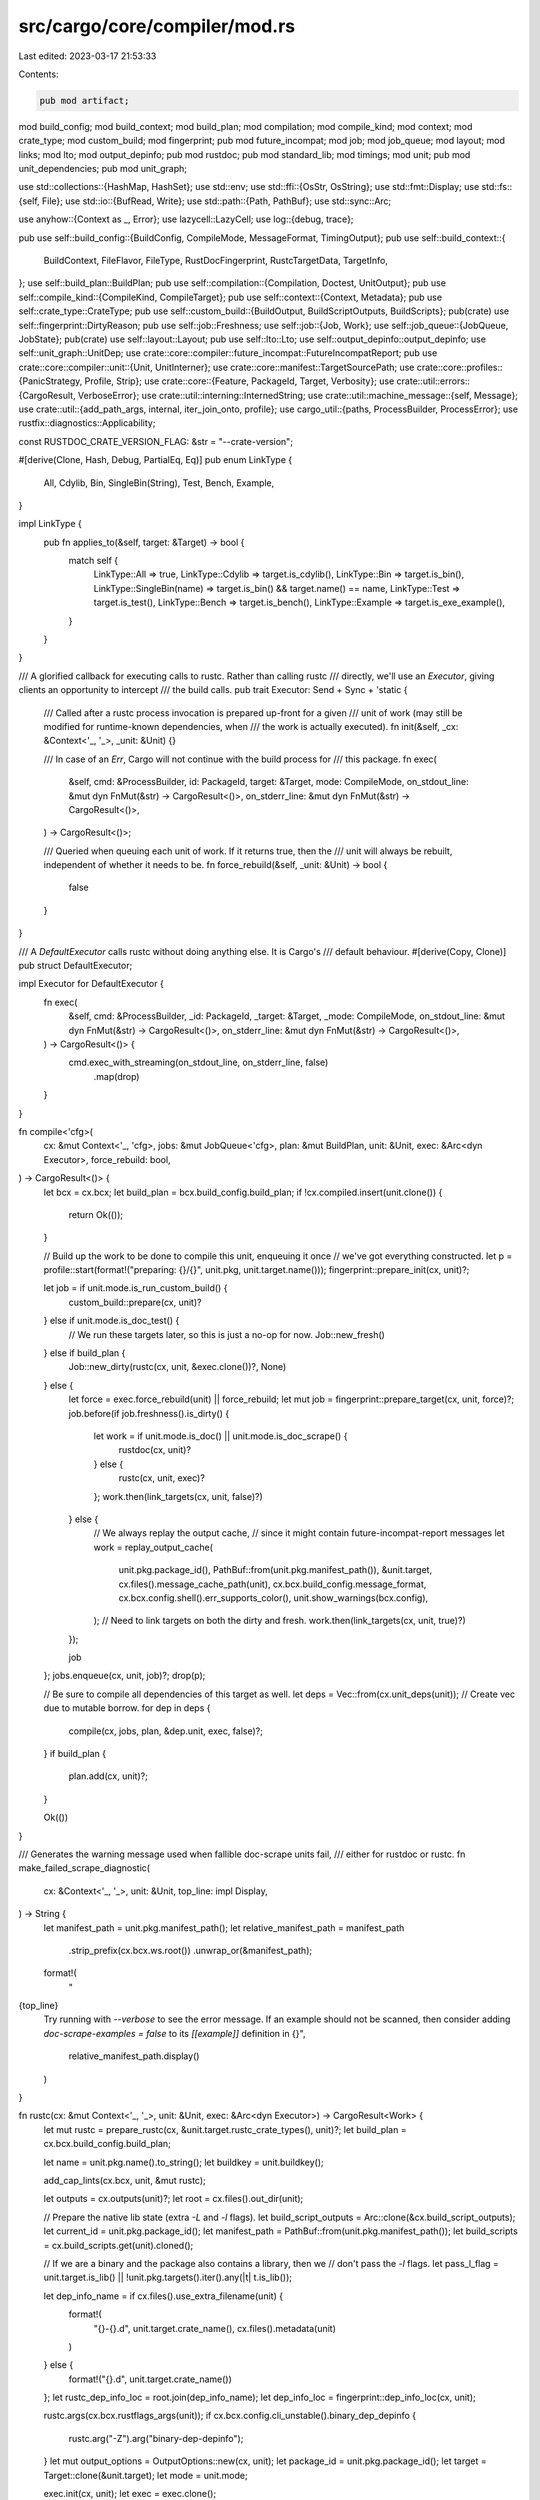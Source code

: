 src/cargo/core/compiler/mod.rs
==============================

Last edited: 2023-03-17 21:53:33

Contents:

.. code-block:: rs

    pub mod artifact;
mod build_config;
mod build_context;
mod build_plan;
mod compilation;
mod compile_kind;
mod context;
mod crate_type;
mod custom_build;
mod fingerprint;
pub mod future_incompat;
mod job;
mod job_queue;
mod layout;
mod links;
mod lto;
mod output_depinfo;
pub mod rustdoc;
pub mod standard_lib;
mod timings;
mod unit;
pub mod unit_dependencies;
pub mod unit_graph;

use std::collections::{HashMap, HashSet};
use std::env;
use std::ffi::{OsStr, OsString};
use std::fmt::Display;
use std::fs::{self, File};
use std::io::{BufRead, Write};
use std::path::{Path, PathBuf};
use std::sync::Arc;

use anyhow::{Context as _, Error};
use lazycell::LazyCell;
use log::{debug, trace};

pub use self::build_config::{BuildConfig, CompileMode, MessageFormat, TimingOutput};
pub use self::build_context::{
    BuildContext, FileFlavor, FileType, RustDocFingerprint, RustcTargetData, TargetInfo,
};
use self::build_plan::BuildPlan;
pub use self::compilation::{Compilation, Doctest, UnitOutput};
pub use self::compile_kind::{CompileKind, CompileTarget};
pub use self::context::{Context, Metadata};
pub use self::crate_type::CrateType;
pub use self::custom_build::{BuildOutput, BuildScriptOutputs, BuildScripts};
pub(crate) use self::fingerprint::DirtyReason;
pub use self::job::Freshness;
use self::job::{Job, Work};
use self::job_queue::{JobQueue, JobState};
pub(crate) use self::layout::Layout;
pub use self::lto::Lto;
use self::output_depinfo::output_depinfo;
use self::unit_graph::UnitDep;
use crate::core::compiler::future_incompat::FutureIncompatReport;
pub use crate::core::compiler::unit::{Unit, UnitInterner};
use crate::core::manifest::TargetSourcePath;
use crate::core::profiles::{PanicStrategy, Profile, Strip};
use crate::core::{Feature, PackageId, Target, Verbosity};
use crate::util::errors::{CargoResult, VerboseError};
use crate::util::interning::InternedString;
use crate::util::machine_message::{self, Message};
use crate::util::{add_path_args, internal, iter_join_onto, profile};
use cargo_util::{paths, ProcessBuilder, ProcessError};
use rustfix::diagnostics::Applicability;

const RUSTDOC_CRATE_VERSION_FLAG: &str = "--crate-version";

#[derive(Clone, Hash, Debug, PartialEq, Eq)]
pub enum LinkType {
    All,
    Cdylib,
    Bin,
    SingleBin(String),
    Test,
    Bench,
    Example,
}

impl LinkType {
    pub fn applies_to(&self, target: &Target) -> bool {
        match self {
            LinkType::All => true,
            LinkType::Cdylib => target.is_cdylib(),
            LinkType::Bin => target.is_bin(),
            LinkType::SingleBin(name) => target.is_bin() && target.name() == name,
            LinkType::Test => target.is_test(),
            LinkType::Bench => target.is_bench(),
            LinkType::Example => target.is_exe_example(),
        }
    }
}

/// A glorified callback for executing calls to rustc. Rather than calling rustc
/// directly, we'll use an `Executor`, giving clients an opportunity to intercept
/// the build calls.
pub trait Executor: Send + Sync + 'static {
    /// Called after a rustc process invocation is prepared up-front for a given
    /// unit of work (may still be modified for runtime-known dependencies, when
    /// the work is actually executed).
    fn init(&self, _cx: &Context<'_, '_>, _unit: &Unit) {}

    /// In case of an `Err`, Cargo will not continue with the build process for
    /// this package.
    fn exec(
        &self,
        cmd: &ProcessBuilder,
        id: PackageId,
        target: &Target,
        mode: CompileMode,
        on_stdout_line: &mut dyn FnMut(&str) -> CargoResult<()>,
        on_stderr_line: &mut dyn FnMut(&str) -> CargoResult<()>,
    ) -> CargoResult<()>;

    /// Queried when queuing each unit of work. If it returns true, then the
    /// unit will always be rebuilt, independent of whether it needs to be.
    fn force_rebuild(&self, _unit: &Unit) -> bool {
        false
    }
}

/// A `DefaultExecutor` calls rustc without doing anything else. It is Cargo's
/// default behaviour.
#[derive(Copy, Clone)]
pub struct DefaultExecutor;

impl Executor for DefaultExecutor {
    fn exec(
        &self,
        cmd: &ProcessBuilder,
        _id: PackageId,
        _target: &Target,
        _mode: CompileMode,
        on_stdout_line: &mut dyn FnMut(&str) -> CargoResult<()>,
        on_stderr_line: &mut dyn FnMut(&str) -> CargoResult<()>,
    ) -> CargoResult<()> {
        cmd.exec_with_streaming(on_stdout_line, on_stderr_line, false)
            .map(drop)
    }
}

fn compile<'cfg>(
    cx: &mut Context<'_, 'cfg>,
    jobs: &mut JobQueue<'cfg>,
    plan: &mut BuildPlan,
    unit: &Unit,
    exec: &Arc<dyn Executor>,
    force_rebuild: bool,
) -> CargoResult<()> {
    let bcx = cx.bcx;
    let build_plan = bcx.build_config.build_plan;
    if !cx.compiled.insert(unit.clone()) {
        return Ok(());
    }

    // Build up the work to be done to compile this unit, enqueuing it once
    // we've got everything constructed.
    let p = profile::start(format!("preparing: {}/{}", unit.pkg, unit.target.name()));
    fingerprint::prepare_init(cx, unit)?;

    let job = if unit.mode.is_run_custom_build() {
        custom_build::prepare(cx, unit)?
    } else if unit.mode.is_doc_test() {
        // We run these targets later, so this is just a no-op for now.
        Job::new_fresh()
    } else if build_plan {
        Job::new_dirty(rustc(cx, unit, &exec.clone())?, None)
    } else {
        let force = exec.force_rebuild(unit) || force_rebuild;
        let mut job = fingerprint::prepare_target(cx, unit, force)?;
        job.before(if job.freshness().is_dirty() {
            let work = if unit.mode.is_doc() || unit.mode.is_doc_scrape() {
                rustdoc(cx, unit)?
            } else {
                rustc(cx, unit, exec)?
            };
            work.then(link_targets(cx, unit, false)?)
        } else {
            // We always replay the output cache,
            // since it might contain future-incompat-report messages
            let work = replay_output_cache(
                unit.pkg.package_id(),
                PathBuf::from(unit.pkg.manifest_path()),
                &unit.target,
                cx.files().message_cache_path(unit),
                cx.bcx.build_config.message_format,
                cx.bcx.config.shell().err_supports_color(),
                unit.show_warnings(bcx.config),
            );
            // Need to link targets on both the dirty and fresh.
            work.then(link_targets(cx, unit, true)?)
        });

        job
    };
    jobs.enqueue(cx, unit, job)?;
    drop(p);

    // Be sure to compile all dependencies of this target as well.
    let deps = Vec::from(cx.unit_deps(unit)); // Create vec due to mutable borrow.
    for dep in deps {
        compile(cx, jobs, plan, &dep.unit, exec, false)?;
    }
    if build_plan {
        plan.add(cx, unit)?;
    }

    Ok(())
}

/// Generates the warning message used when fallible doc-scrape units fail,
/// either for rustdoc or rustc.
fn make_failed_scrape_diagnostic(
    cx: &Context<'_, '_>,
    unit: &Unit,
    top_line: impl Display,
) -> String {
    let manifest_path = unit.pkg.manifest_path();
    let relative_manifest_path = manifest_path
        .strip_prefix(cx.bcx.ws.root())
        .unwrap_or(&manifest_path);

    format!(
        "\
{top_line}
    Try running with `--verbose` to see the error message.
    If an example should not be scanned, then consider adding `doc-scrape-examples = false` to its `[[example]]` definition in {}",
        relative_manifest_path.display()
    )
}

fn rustc(cx: &mut Context<'_, '_>, unit: &Unit, exec: &Arc<dyn Executor>) -> CargoResult<Work> {
    let mut rustc = prepare_rustc(cx, &unit.target.rustc_crate_types(), unit)?;
    let build_plan = cx.bcx.build_config.build_plan;

    let name = unit.pkg.name().to_string();
    let buildkey = unit.buildkey();

    add_cap_lints(cx.bcx, unit, &mut rustc);

    let outputs = cx.outputs(unit)?;
    let root = cx.files().out_dir(unit);

    // Prepare the native lib state (extra `-L` and `-l` flags).
    let build_script_outputs = Arc::clone(&cx.build_script_outputs);
    let current_id = unit.pkg.package_id();
    let manifest_path = PathBuf::from(unit.pkg.manifest_path());
    let build_scripts = cx.build_scripts.get(unit).cloned();

    // If we are a binary and the package also contains a library, then we
    // don't pass the `-l` flags.
    let pass_l_flag = unit.target.is_lib() || !unit.pkg.targets().iter().any(|t| t.is_lib());

    let dep_info_name = if cx.files().use_extra_filename(unit) {
        format!(
            "{}-{}.d",
            unit.target.crate_name(),
            cx.files().metadata(unit)
        )
    } else {
        format!("{}.d", unit.target.crate_name())
    };
    let rustc_dep_info_loc = root.join(dep_info_name);
    let dep_info_loc = fingerprint::dep_info_loc(cx, unit);

    rustc.args(cx.bcx.rustflags_args(unit));
    if cx.bcx.config.cli_unstable().binary_dep_depinfo {
        rustc.arg("-Z").arg("binary-dep-depinfo");
    }
    let mut output_options = OutputOptions::new(cx, unit);
    let package_id = unit.pkg.package_id();
    let target = Target::clone(&unit.target);
    let mode = unit.mode;

    exec.init(cx, unit);
    let exec = exec.clone();

    let root_output = cx.files().host_dest().to_path_buf();
    let target_dir = cx.bcx.ws.target_dir().into_path_unlocked();
    let pkg_root = unit.pkg.root().to_path_buf();
    let cwd = rustc
        .get_cwd()
        .unwrap_or_else(|| cx.bcx.config.cwd())
        .to_path_buf();
    let fingerprint_dir = cx.files().fingerprint_dir(unit);
    let script_metadata = cx.find_build_script_metadata(unit);
    let is_local = unit.is_local();
    let artifact = unit.artifact;

    let hide_diagnostics_for_scrape_unit = cx.bcx.unit_can_fail_for_docscraping(unit)
        && !matches!(cx.bcx.config.shell().verbosity(), Verbosity::Verbose);
    let failed_scrape_diagnostic = hide_diagnostics_for_scrape_unit.then(|| {
        // If this unit is needed for doc-scraping, then we generate a diagnostic that
        // describes the set of reverse-dependencies that cause the unit to be needed.
        let target_desc = unit.target.description_named();
        let mut for_scrape_units = cx
            .bcx
            .scrape_units_have_dep_on(unit)
            .into_iter()
            .map(|unit| unit.target.description_named())
            .collect::<Vec<_>>();
        for_scrape_units.sort();
        let for_scrape_units = for_scrape_units.join(", ");
        make_failed_scrape_diagnostic(cx, unit, format_args!("failed to check {target_desc} in package `{name}` as a prerequisite for scraping examples from: {for_scrape_units}"))
    });
    if hide_diagnostics_for_scrape_unit {
        output_options.show_diagnostics = false;
    }

    return Ok(Work::new(move |state| {
        // Artifacts are in a different location than typical units,
        // hence we must assure the crate- and target-dependent
        // directory is present.
        if artifact.is_true() {
            paths::create_dir_all(&root)?;
        }

        // Only at runtime have we discovered what the extra -L and -l
        // arguments are for native libraries, so we process those here. We
        // also need to be sure to add any -L paths for our plugins to the
        // dynamic library load path as a plugin's dynamic library may be
        // located somewhere in there.
        // Finally, if custom environment variables have been produced by
        // previous build scripts, we include them in the rustc invocation.
        if let Some(build_scripts) = build_scripts {
            let script_outputs = build_script_outputs.lock().unwrap();
            if !build_plan {
                add_native_deps(
                    &mut rustc,
                    &script_outputs,
                    &build_scripts,
                    pass_l_flag,
                    &target,
                    current_id,
                )?;
                add_plugin_deps(&mut rustc, &script_outputs, &build_scripts, &root_output)?;
            }
            add_custom_flags(&mut rustc, &script_outputs, script_metadata)?;
        }

        for output in outputs.iter() {
            // If there is both an rmeta and rlib, rustc will prefer to use the
            // rlib, even if it is older. Therefore, we must delete the rlib to
            // force using the new rmeta.
            if output.path.extension() == Some(OsStr::new("rmeta")) {
                let dst = root.join(&output.path).with_extension("rlib");
                if dst.exists() {
                    paths::remove_file(&dst)?;
                }
            }

            // Some linkers do not remove the executable, but truncate and modify it.
            // That results in the old hard-link being modified even after renamed.
            // We delete the old artifact here to prevent this behavior from confusing users.
            // See rust-lang/cargo#8348.
            if output.hardlink.is_some() && output.path.exists() {
                _ = paths::remove_file(&output.path).map_err(|e| {
                    log::debug!(
                        "failed to delete previous output file `{:?}`: {e:?}",
                        output.path
                    );
                });
            }
        }

        fn verbose_if_simple_exit_code(err: Error) -> Error {
            // If a signal on unix (`code == None`) or an abnormal termination
            // on Windows (codes like `0xC0000409`), don't hide the error details.
            match err
                .downcast_ref::<ProcessError>()
                .as_ref()
                .and_then(|perr| perr.code)
            {
                Some(n) if cargo_util::is_simple_exit_code(n) => VerboseError::new(err).into(),
                _ => err,
            }
        }

        state.running(&rustc);
        let timestamp = paths::set_invocation_time(&fingerprint_dir)?;
        if build_plan {
            state.build_plan(buildkey, rustc.clone(), outputs.clone());
        } else {
            let result = exec
                .exec(
                    &rustc,
                    package_id,
                    &target,
                    mode,
                    &mut |line| on_stdout_line(state, line, package_id, &target),
                    &mut |line| {
                        on_stderr_line(
                            state,
                            line,
                            package_id,
                            &manifest_path,
                            &target,
                            &mut output_options,
                        )
                    },
                )
                .map_err(verbose_if_simple_exit_code)
                .with_context(|| {
                    // adapted from rustc_errors/src/lib.rs
                    let warnings = match output_options.warnings_seen {
                        0 => String::new(),
                        1 => "; 1 warning emitted".to_string(),
                        count => format!("; {} warnings emitted", count),
                    };
                    let errors = match output_options.errors_seen {
                        0 => String::new(),
                        1 => " due to previous error".to_string(),
                        count => format!(" due to {} previous errors", count),
                    };
                    format!("could not compile `{}`{}{}", name, errors, warnings)
                });

            if let Err(e) = result {
                if let Some(diagnostic) = failed_scrape_diagnostic {
                    state.warning(diagnostic)?;
                }

                return Err(e);
            }

            // Exec should never return with success *and* generate an error.
            debug_assert_eq!(output_options.errors_seen, 0);
        }

        if rustc_dep_info_loc.exists() {
            fingerprint::translate_dep_info(
                &rustc_dep_info_loc,
                &dep_info_loc,
                &cwd,
                &pkg_root,
                &target_dir,
                &rustc,
                // Do not track source files in the fingerprint for registry dependencies.
                is_local,
            )
            .with_context(|| {
                internal(format!(
                    "could not parse/generate dep info at: {}",
                    rustc_dep_info_loc.display()
                ))
            })?;
            // This mtime shift allows Cargo to detect if a source file was
            // modified in the middle of the build.
            paths::set_file_time_no_err(dep_info_loc, timestamp);
        }

        Ok(())
    }));

    // Add all relevant `-L` and `-l` flags from dependencies (now calculated and
    // present in `state`) to the command provided.
    fn add_native_deps(
        rustc: &mut ProcessBuilder,
        build_script_outputs: &BuildScriptOutputs,
        build_scripts: &BuildScripts,
        pass_l_flag: bool,
        target: &Target,
        current_id: PackageId,
    ) -> CargoResult<()> {
        for key in build_scripts.to_link.iter() {
            let output = build_script_outputs.get(key.1).ok_or_else(|| {
                internal(format!(
                    "couldn't find build script output for {}/{}",
                    key.0, key.1
                ))
            })?;
            for path in output.library_paths.iter() {
                rustc.arg("-L").arg(path);
            }

            if key.0 == current_id {
                if pass_l_flag {
                    for name in output.library_links.iter() {
                        rustc.arg("-l").arg(name);
                    }
                }
            }

            for (lt, arg) in &output.linker_args {
                // There was an unintentional change where cdylibs were
                // allowed to be passed via transitive dependencies. This
                // clause should have been kept in the `if` block above. For
                // now, continue allowing it for cdylib only.
                // See https://github.com/rust-lang/cargo/issues/9562
                if lt.applies_to(target) && (key.0 == current_id || *lt == LinkType::Cdylib) {
                    rustc.arg("-C").arg(format!("link-arg={}", arg));
                }
            }
        }
        Ok(())
    }
}

/// Link the compiled target (often of form `foo-{metadata_hash}`) to the
/// final target. This must happen during both "Fresh" and "Compile".
fn link_targets(cx: &mut Context<'_, '_>, unit: &Unit, fresh: bool) -> CargoResult<Work> {
    let bcx = cx.bcx;
    let outputs = cx.outputs(unit)?;
    let export_dir = cx.files().export_dir();
    let package_id = unit.pkg.package_id();
    let manifest_path = PathBuf::from(unit.pkg.manifest_path());
    let profile = unit.profile.clone();
    let unit_mode = unit.mode;
    let features = unit.features.iter().map(|s| s.to_string()).collect();
    let json_messages = bcx.build_config.emit_json();
    let executable = cx.get_executable(unit)?;
    let mut target = Target::clone(&unit.target);
    if let TargetSourcePath::Metabuild = target.src_path() {
        // Give it something to serialize.
        let path = unit.pkg.manifest().metabuild_path(cx.bcx.ws.target_dir());
        target.set_src_path(TargetSourcePath::Path(path));
    }

    Ok(Work::new(move |state| {
        // If we're a "root crate", e.g., the target of this compilation, then we
        // hard link our outputs out of the `deps` directory into the directory
        // above. This means that `cargo build` will produce binaries in
        // `target/debug` which one probably expects.
        let mut destinations = vec![];
        for output in outputs.iter() {
            let src = &output.path;
            // This may have been a `cargo rustc` command which changes the
            // output, so the source may not actually exist.
            if !src.exists() {
                continue;
            }
            let dst = match output.hardlink.as_ref() {
                Some(dst) => dst,
                None => {
                    destinations.push(src.clone());
                    continue;
                }
            };
            destinations.push(dst.clone());
            paths::link_or_copy(src, dst)?;
            if let Some(ref path) = output.export_path {
                let export_dir = export_dir.as_ref().unwrap();
                paths::create_dir_all(export_dir)?;

                paths::link_or_copy(src, path)?;
            }
        }

        if json_messages {
            let art_profile = machine_message::ArtifactProfile {
                opt_level: profile.opt_level.as_str(),
                debuginfo: profile.debuginfo,
                debug_assertions: profile.debug_assertions,
                overflow_checks: profile.overflow_checks,
                test: unit_mode.is_any_test(),
            };

            let msg = machine_message::Artifact {
                package_id,
                manifest_path,
                target: &target,
                profile: art_profile,
                features,
                filenames: destinations,
                executable,
                fresh,
            }
            .to_json_string();
            state.stdout(msg)?;
        }
        Ok(())
    }))
}

// For all plugin dependencies, add their -L paths (now calculated and present
// in `build_script_outputs`) to the dynamic library load path for the command
// to execute.
fn add_plugin_deps(
    rustc: &mut ProcessBuilder,
    build_script_outputs: &BuildScriptOutputs,
    build_scripts: &BuildScripts,
    root_output: &Path,
) -> CargoResult<()> {
    let var = paths::dylib_path_envvar();
    let search_path = rustc.get_env(var).unwrap_or_default();
    let mut search_path = env::split_paths(&search_path).collect::<Vec<_>>();
    for (pkg_id, metadata) in &build_scripts.plugins {
        let output = build_script_outputs
            .get(*metadata)
            .ok_or_else(|| internal(format!("couldn't find libs for plugin dep {}", pkg_id)))?;
        search_path.append(&mut filter_dynamic_search_path(
            output.library_paths.iter(),
            root_output,
        ));
    }
    let search_path = paths::join_paths(&search_path, var)?;
    rustc.env(var, &search_path);
    Ok(())
}

// Determine paths to add to the dynamic search path from -L entries
//
// Strip off prefixes like "native=" or "framework=" and filter out directories
// **not** inside our output directory since they are likely spurious and can cause
// clashes with system shared libraries (issue #3366).
fn filter_dynamic_search_path<'a, I>(paths: I, root_output: &Path) -> Vec<PathBuf>
where
    I: Iterator<Item = &'a PathBuf>,
{
    let mut search_path = vec![];
    for dir in paths {
        let dir = match dir.to_str() {
            Some(s) => {
                let mut parts = s.splitn(2, '=');
                match (parts.next(), parts.next()) {
                    (Some("native"), Some(path))
                    | (Some("crate"), Some(path))
                    | (Some("dependency"), Some(path))
                    | (Some("framework"), Some(path))
                    | (Some("all"), Some(path)) => path.into(),
                    _ => dir.clone(),
                }
            }
            None => dir.clone(),
        };
        if dir.starts_with(&root_output) {
            search_path.push(dir);
        } else {
            debug!(
                "Not including path {} in runtime library search path because it is \
                 outside target root {}",
                dir.display(),
                root_output.display()
            );
        }
    }
    search_path
}

fn prepare_rustc(
    cx: &mut Context<'_, '_>,
    crate_types: &[CrateType],
    unit: &Unit,
) -> CargoResult<ProcessBuilder> {
    let is_primary = cx.is_primary_package(unit);
    let is_workspace = cx.bcx.ws.is_member(&unit.pkg);

    let mut base = cx
        .compilation
        .rustc_process(unit, is_primary, is_workspace)?;

    if is_primary {
        base.env("CARGO_PRIMARY_PACKAGE", "1");
    }

    if unit.target.is_test() || unit.target.is_bench() {
        let tmp = cx.files().layout(unit.kind).prepare_tmp()?;
        base.env("CARGO_TARGET_TMPDIR", tmp.display().to_string());
    }

    if cx.bcx.config.cli_unstable().jobserver_per_rustc {
        let client = cx.new_jobserver()?;
        base.inherit_jobserver(&client);
        base.arg("-Z").arg("jobserver-token-requests");
        assert!(cx.rustc_clients.insert(unit.clone(), client).is_none());
    } else {
        base.inherit_jobserver(&cx.jobserver);
    }
    build_base_args(cx, &mut base, unit, crate_types)?;
    build_deps_args(&mut base, cx, unit)?;
    Ok(base)
}

fn rustdoc(cx: &mut Context<'_, '_>, unit: &Unit) -> CargoResult<Work> {
    let bcx = cx.bcx;
    // script_metadata is not needed here, it is only for tests.
    let mut rustdoc = cx.compilation.rustdoc_process(unit, None)?;
    rustdoc.inherit_jobserver(&cx.jobserver);
    let crate_name = unit.target.crate_name();
    rustdoc.arg("--crate-name").arg(&crate_name);
    add_path_args(bcx.ws, unit, &mut rustdoc);
    add_cap_lints(bcx, unit, &mut rustdoc);

    if let CompileKind::Target(target) = unit.kind {
        rustdoc.arg("--target").arg(target.rustc_target());
    }
    let doc_dir = cx.files().out_dir(unit);

    // Create the documentation directory ahead of time as rustdoc currently has
    // a bug where concurrent invocations will race to create this directory if
    // it doesn't already exist.
    paths::create_dir_all(&doc_dir)?;

    rustdoc.arg("-o").arg(&doc_dir);
    rustdoc.args(&features_args(unit));
    rustdoc.args(&check_cfg_args(cx, unit));

    add_error_format_and_color(cx, &mut rustdoc);
    add_allow_features(cx, &mut rustdoc);

    if let Some(args) = cx.bcx.extra_args_for(unit) {
        rustdoc.args(args);
    }

    let metadata = cx.metadata_for_doc_units[unit];
    rustdoc.arg("-C").arg(format!("metadata={}", metadata));

    let scrape_output_path = |unit: &Unit| -> CargoResult<PathBuf> {
        cx.outputs(unit).map(|outputs| outputs[0].path.clone())
    };

    if unit.mode.is_doc_scrape() {
        debug_assert!(cx.bcx.scrape_units.contains(unit));

        if unit.target.is_test() {
            rustdoc.arg("--scrape-tests");
        }

        rustdoc.arg("-Zunstable-options");

        rustdoc
            .arg("--scrape-examples-output-path")
            .arg(scrape_output_path(unit)?);

        // Only scrape example for items from crates in the workspace, to reduce generated file size
        for pkg in cx.bcx.ws.members() {
            let names = pkg
                .targets()
                .iter()
                .map(|target| target.crate_name())
                .collect::<HashSet<_>>();
            for name in names {
                rustdoc.arg("--scrape-examples-target-crate").arg(name);
            }
        }
    }

    let should_include_scrape_units = unit.mode.is_doc()
        && cx.bcx.scrape_units.len() > 0
        && cx.bcx.ws.unit_needs_doc_scrape(unit);
    let scrape_outputs = if should_include_scrape_units {
        rustdoc.arg("-Zunstable-options");
        Some(
            cx.bcx
                .scrape_units
                .iter()
                .map(|unit| Ok((cx.files().metadata(unit), scrape_output_path(unit)?)))
                .collect::<CargoResult<HashMap<_, _>>>()?,
        )
    } else {
        None
    };

    build_deps_args(&mut rustdoc, cx, unit)?;
    rustdoc::add_root_urls(cx, unit, &mut rustdoc)?;

    rustdoc.args(bcx.rustdocflags_args(unit));

    if !crate_version_flag_already_present(&rustdoc) {
        append_crate_version_flag(unit, &mut rustdoc);
    }

    let target_desc = unit.target.description_named();
    let name = unit.pkg.name().to_string();
    let build_script_outputs = Arc::clone(&cx.build_script_outputs);
    let package_id = unit.pkg.package_id();
    let manifest_path = PathBuf::from(unit.pkg.manifest_path());
    let target = Target::clone(&unit.target);
    let mut output_options = OutputOptions::new(cx, unit);
    let script_metadata = cx.find_build_script_metadata(unit);

    let failed_scrape_units = Arc::clone(&cx.failed_scrape_units);
    let hide_diagnostics_for_scrape_unit = cx.bcx.unit_can_fail_for_docscraping(unit)
        && !matches!(cx.bcx.config.shell().verbosity(), Verbosity::Verbose);
    let failed_scrape_diagnostic = hide_diagnostics_for_scrape_unit.then(|| {
        make_failed_scrape_diagnostic(
            cx,
            unit,
            format_args!("failed to scan {target_desc} in package `{name}` for example code usage"),
        )
    });
    if hide_diagnostics_for_scrape_unit {
        output_options.show_diagnostics = false;
    }

    Ok(Work::new(move |state| {
        add_custom_flags(
            &mut rustdoc,
            &build_script_outputs.lock().unwrap(),
            script_metadata,
        )?;

        // Add the output of scraped examples to the rustdoc command.
        // This action must happen after the unit's dependencies have finished,
        // because some of those deps may be Docscrape units which have failed.
        // So we dynamically determine which `--with-examples` flags to pass here.
        if let Some(scrape_outputs) = scrape_outputs {
            let failed_scrape_units = failed_scrape_units.lock().unwrap();
            for (metadata, output_path) in &scrape_outputs {
                if !failed_scrape_units.contains(metadata) {
                    rustdoc.arg("--with-examples").arg(output_path);
                }
            }
        }

        let crate_dir = doc_dir.join(&crate_name);
        if crate_dir.exists() {
            // Remove output from a previous build. This ensures that stale
            // files for removed items are removed.
            debug!("removing pre-existing doc directory {:?}", crate_dir);
            paths::remove_dir_all(crate_dir)?;
        }
        state.running(&rustdoc);

        let result = rustdoc
            .exec_with_streaming(
                &mut |line| on_stdout_line(state, line, package_id, &target),
                &mut |line| {
                    on_stderr_line(
                        state,
                        line,
                        package_id,
                        &manifest_path,
                        &target,
                        &mut output_options,
                    )
                },
                false,
            )
            .with_context(|| format!("could not document `{}`", name));

        if let Err(e) = result {
            if let Some(diagnostic) = failed_scrape_diagnostic {
                state.warning(diagnostic)?;
            }

            return Err(e);
        }

        Ok(())
    }))
}

// The --crate-version flag could have already been passed in RUSTDOCFLAGS
// or as an extra compiler argument for rustdoc
fn crate_version_flag_already_present(rustdoc: &ProcessBuilder) -> bool {
    rustdoc.get_args().any(|flag| {
        flag.to_str()
            .map_or(false, |flag| flag.starts_with(RUSTDOC_CRATE_VERSION_FLAG))
    })
}

fn append_crate_version_flag(unit: &Unit, rustdoc: &mut ProcessBuilder) {
    rustdoc
        .arg(RUSTDOC_CRATE_VERSION_FLAG)
        .arg(unit.pkg.version().to_string());
}

fn add_cap_lints(bcx: &BuildContext<'_, '_>, unit: &Unit, cmd: &mut ProcessBuilder) {
    // If this is an upstream dep we don't want warnings from, turn off all
    // lints.
    if !unit.show_warnings(bcx.config) {
        cmd.arg("--cap-lints").arg("allow");

    // If this is an upstream dep but we *do* want warnings, make sure that they
    // don't fail compilation.
    } else if !unit.is_local() {
        cmd.arg("--cap-lints").arg("warn");
    }
}

/// Forward -Zallow-features if it is set for cargo.
fn add_allow_features(cx: &Context<'_, '_>, cmd: &mut ProcessBuilder) {
    if let Some(allow) = &cx.bcx.config.cli_unstable().allow_features {
        let mut arg = String::from("-Zallow-features=");
        let _ = iter_join_onto(&mut arg, allow, ",");
        cmd.arg(&arg);
    }
}

/// Add error-format flags to the command.
///
/// Cargo always uses JSON output. This has several benefits, such as being
/// easier to parse, handles changing formats (for replaying cached messages),
/// ensures atomic output (so messages aren't interleaved), allows for
/// intercepting messages like rmeta artifacts, etc. rustc includes a
/// "rendered" field in the JSON message with the message properly formatted,
/// which Cargo will extract and display to the user.
fn add_error_format_and_color(cx: &Context<'_, '_>, cmd: &mut ProcessBuilder) {
    cmd.arg("--error-format=json");
    let mut json = String::from("--json=diagnostic-rendered-ansi,artifacts,future-incompat");

    match cx.bcx.build_config.message_format {
        MessageFormat::Short | MessageFormat::Json { short: true, .. } => {
            json.push_str(",diagnostic-short");
        }
        _ => {}
    }
    cmd.arg(json);

    let config = cx.bcx.config;
    if let Some(width) = config.shell().err_width().diagnostic_terminal_width() {
        cmd.arg(format!("--diagnostic-width={width}"));
    }
}

fn build_base_args(
    cx: &mut Context<'_, '_>,
    cmd: &mut ProcessBuilder,
    unit: &Unit,
    crate_types: &[CrateType],
) -> CargoResult<()> {
    assert!(!unit.mode.is_run_custom_build());

    let bcx = cx.bcx;
    let Profile {
        ref opt_level,
        codegen_backend,
        codegen_units,
        debuginfo,
        debug_assertions,
        split_debuginfo,
        overflow_checks,
        rpath,
        ref panic,
        incremental,
        strip,
        rustflags,
        ..
    } = unit.profile.clone();
    let test = unit.mode.is_any_test();

    cmd.arg("--crate-name").arg(&unit.target.crate_name());

    let edition = unit.target.edition();
    edition.cmd_edition_arg(cmd);

    add_path_args(bcx.ws, unit, cmd);
    add_error_format_and_color(cx, cmd);
    add_allow_features(cx, cmd);

    let mut contains_dy_lib = false;
    if !test {
        for crate_type in crate_types {
            cmd.arg("--crate-type").arg(crate_type.as_str());
            contains_dy_lib |= crate_type == &CrateType::Dylib;
        }
    }

    if unit.mode.is_check() {
        cmd.arg("--emit=dep-info,metadata");
    } else if !unit.requires_upstream_objects() {
        // Always produce metadata files for rlib outputs. Metadata may be used
        // in this session for a pipelined compilation, or it may be used in a
        // future Cargo session as part of a pipelined compile.
        cmd.arg("--emit=dep-info,metadata,link");
    } else {
        cmd.arg("--emit=dep-info,link");
    }

    let prefer_dynamic = (unit.target.for_host() && !unit.target.is_custom_build())
        || (contains_dy_lib && !cx.is_primary_package(unit));
    if prefer_dynamic {
        cmd.arg("-C").arg("prefer-dynamic");
    }

    if opt_level.as_str() != "0" {
        cmd.arg("-C").arg(&format!("opt-level={}", opt_level));
    }

    if !rustflags.is_empty() {
        cmd.args(&rustflags);
    }

    if *panic != PanicStrategy::Unwind {
        cmd.arg("-C").arg(format!("panic={}", panic));
    }

    cmd.args(&lto_args(cx, unit));

    // This is generally just an optimization on build time so if we don't pass
    // it then it's ok. The values for the flag (off, packed, unpacked) may be supported
    // or not depending on the platform, so availability is checked per-value.
    // For example, at the time of writing this code, on Windows the only stable valid
    // value for split-debuginfo is "packed", while on Linux "unpacked" is also stable.
    if let Some(split) = split_debuginfo {
        if cx
            .bcx
            .target_data
            .info(unit.kind)
            .supports_debuginfo_split(split)
        {
            cmd.arg("-C").arg(format!("split-debuginfo={}", split));
        }
    }

    if let Some(backend) = codegen_backend {
        cmd.arg("-Z").arg(&format!("codegen-backend={}", backend));
    }

    if let Some(n) = codegen_units {
        cmd.arg("-C").arg(&format!("codegen-units={}", n));
    }

    if let Some(debuginfo) = debuginfo {
        cmd.arg("-C").arg(format!("debuginfo={}", debuginfo));
    }

    if let Some(args) = cx.bcx.extra_args_for(unit) {
        cmd.args(args);
    }

    // `-C overflow-checks` is implied by the setting of `-C debug-assertions`,
    // so we only need to provide `-C overflow-checks` if it differs from
    // the value of `-C debug-assertions` we would provide.
    if opt_level.as_str() != "0" {
        if debug_assertions {
            cmd.args(&["-C", "debug-assertions=on"]);
            if !overflow_checks {
                cmd.args(&["-C", "overflow-checks=off"]);
            }
        } else if overflow_checks {
            cmd.args(&["-C", "overflow-checks=on"]);
        }
    } else if !debug_assertions {
        cmd.args(&["-C", "debug-assertions=off"]);
        if overflow_checks {
            cmd.args(&["-C", "overflow-checks=on"]);
        }
    } else if !overflow_checks {
        cmd.args(&["-C", "overflow-checks=off"]);
    }

    if test && unit.target.harness() {
        cmd.arg("--test");

        // Cargo has historically never compiled `--test` binaries with
        // `panic=abort` because the `test` crate itself didn't support it.
        // Support is now upstream, however, but requires an unstable flag to be
        // passed when compiling the test. We require, in Cargo, an unstable
        // flag to pass to rustc, so register that here. Eventually this flag
        // will simply not be needed when the behavior is stabilized in the Rust
        // compiler itself.
        if *panic == PanicStrategy::Abort {
            cmd.arg("-Z").arg("panic-abort-tests");
        }
    } else if test {
        cmd.arg("--cfg").arg("test");
    }

    cmd.args(&features_args(unit));
    cmd.args(&check_cfg_args(cx, unit));

    let meta = cx.files().metadata(unit);
    cmd.arg("-C").arg(&format!("metadata={}", meta));
    if cx.files().use_extra_filename(unit) {
        cmd.arg("-C").arg(&format!("extra-filename=-{}", meta));
    }

    if rpath {
        cmd.arg("-C").arg("rpath");
    }

    cmd.arg("--out-dir").arg(&cx.files().out_dir(unit));

    fn opt(cmd: &mut ProcessBuilder, key: &str, prefix: &str, val: Option<&OsStr>) {
        if let Some(val) = val {
            let mut joined = OsString::from(prefix);
            joined.push(val);
            cmd.arg(key).arg(joined);
        }
    }

    if let CompileKind::Target(n) = unit.kind {
        cmd.arg("--target").arg(n.rustc_target());
    }

    opt(
        cmd,
        "-C",
        "linker=",
        bcx.linker(unit.kind).as_ref().map(|s| s.as_ref()),
    );
    if incremental {
        let dir = cx.files().layout(unit.kind).incremental().as_os_str();
        opt(cmd, "-C", "incremental=", Some(dir));
    }

    if strip != Strip::None {
        cmd.arg("-C").arg(format!("strip={}", strip));
    }

    if unit.is_std {
        // -Zforce-unstable-if-unmarked prevents the accidental use of
        // unstable crates within the sysroot (such as "extern crate libc" or
        // any non-public crate in the sysroot).
        //
        // RUSTC_BOOTSTRAP allows unstable features on stable.
        cmd.arg("-Z")
            .arg("force-unstable-if-unmarked")
            .env("RUSTC_BOOTSTRAP", "1");
    }

    // Add `CARGO_BIN_EXE_` environment variables for building tests.
    if unit.target.is_test() || unit.target.is_bench() {
        for bin_target in unit
            .pkg
            .manifest()
            .targets()
            .iter()
            .filter(|target| target.is_bin())
        {
            let exe_path = cx
                .files()
                .bin_link_for_target(bin_target, unit.kind, cx.bcx)?;
            let name = bin_target
                .binary_filename()
                .unwrap_or(bin_target.name().to_string());
            let key = format!("CARGO_BIN_EXE_{}", name);
            cmd.env(&key, exe_path);
        }
    }
    Ok(())
}

/// All active features for the unit passed as --cfg
fn features_args(unit: &Unit) -> Vec<OsString> {
    let mut args = Vec::with_capacity(unit.features.len() * 2);

    for feat in &unit.features {
        args.push(OsString::from("--cfg"));
        args.push(OsString::from(format!("feature=\"{}\"", feat)));
    }

    args
}

/// Generate the --check-cfg arguments for the unit
fn check_cfg_args(cx: &Context<'_, '_>, unit: &Unit) -> Vec<OsString> {
    if let Some((features, well_known_names, well_known_values, _output)) =
        cx.bcx.config.cli_unstable().check_cfg
    {
        let mut args = Vec::with_capacity(unit.pkg.summary().features().len() * 2 + 4);
        args.push(OsString::from("-Zunstable-options"));

        if features {
            // This generate something like this:
            //  - values(feature)
            //  - values(feature, "foo", "bar")
            let mut arg = OsString::from("values(feature");
            for (&feat, _) in unit.pkg.summary().features() {
                arg.push(", \"");
                arg.push(&feat);
                arg.push("\"");
            }
            arg.push(")");

            args.push(OsString::from("--check-cfg"));
            args.push(arg);
        }

        if well_known_names {
            args.push(OsString::from("--check-cfg"));
            args.push(OsString::from("names()"));
        }

        if well_known_values {
            args.push(OsString::from("--check-cfg"));
            args.push(OsString::from("values()"));
        }

        args
    } else {
        Vec::new()
    }
}

fn lto_args(cx: &Context<'_, '_>, unit: &Unit) -> Vec<OsString> {
    let mut result = Vec::new();
    let mut push = |arg: &str| {
        result.push(OsString::from("-C"));
        result.push(OsString::from(arg));
    };
    match cx.lto[unit] {
        lto::Lto::Run(None) => push("lto"),
        lto::Lto::Run(Some(s)) => push(&format!("lto={}", s)),
        lto::Lto::Off => {
            push("lto=off");
            push("embed-bitcode=no");
        }
        lto::Lto::ObjectAndBitcode => {} // this is rustc's default
        lto::Lto::OnlyBitcode => push("linker-plugin-lto"),
        lto::Lto::OnlyObject => push("embed-bitcode=no"),
    }
    result
}

fn build_deps_args(
    cmd: &mut ProcessBuilder,
    cx: &mut Context<'_, '_>,
    unit: &Unit,
) -> CargoResult<()> {
    let bcx = cx.bcx;
    cmd.arg("-L").arg(&{
        let mut deps = OsString::from("dependency=");
        deps.push(cx.files().deps_dir(unit));
        deps
    });

    // Be sure that the host path is also listed. This'll ensure that proc macro
    // dependencies are correctly found (for reexported macros).
    if !unit.kind.is_host() {
        cmd.arg("-L").arg(&{
            let mut deps = OsString::from("dependency=");
            deps.push(cx.files().host_deps());
            deps
        });
    }

    let deps = cx.unit_deps(unit);

    // If there is not one linkable target but should, rustc fails later
    // on if there is an `extern crate` for it. This may turn into a hard
    // error in the future (see PR #4797).
    if !deps
        .iter()
        .any(|dep| !dep.unit.mode.is_doc() && dep.unit.target.is_linkable())
    {
        if let Some(dep) = deps.iter().find(|dep| {
            !dep.unit.mode.is_doc() && dep.unit.target.is_lib() && !dep.unit.artifact.is_true()
        }) {
            bcx.config.shell().warn(format!(
                "The package `{}` \
                 provides no linkable target. The compiler might raise an error while compiling \
                 `{}`. Consider adding 'dylib' or 'rlib' to key `crate-type` in `{}`'s \
                 Cargo.toml. This warning might turn into a hard error in the future.",
                dep.unit.target.crate_name(),
                unit.target.crate_name(),
                dep.unit.target.crate_name()
            ))?;
        }
    }

    let mut unstable_opts = false;

    for dep in deps {
        if dep.unit.mode.is_run_custom_build() {
            cmd.env("OUT_DIR", &cx.files().build_script_out_dir(&dep.unit));
        }
    }

    for arg in extern_args(cx, unit, &mut unstable_opts)? {
        cmd.arg(arg);
    }

    for (var, env) in artifact::get_env(cx, deps)? {
        cmd.env(&var, env);
    }

    // This will only be set if we're already using a feature
    // requiring nightly rust
    if unstable_opts {
        cmd.arg("-Z").arg("unstable-options");
    }

    Ok(())
}

/// Add custom flags from the output a of build-script to a `ProcessBuilder`
fn add_custom_flags(
    cmd: &mut ProcessBuilder,
    build_script_outputs: &BuildScriptOutputs,
    metadata: Option<Metadata>,
) -> CargoResult<()> {
    if let Some(metadata) = metadata {
        if let Some(output) = build_script_outputs.get(metadata) {
            for cfg in output.cfgs.iter() {
                cmd.arg("--cfg").arg(cfg);
            }
            if !output.check_cfgs.is_empty() {
                cmd.arg("-Zunstable-options");
                for check_cfg in &output.check_cfgs {
                    cmd.arg("--check-cfg").arg(check_cfg);
                }
            }
            for &(ref name, ref value) in output.env.iter() {
                cmd.env(name, value);
            }
        }
    }

    Ok(())
}

/// Generates a list of `--extern` arguments.
pub fn extern_args(
    cx: &Context<'_, '_>,
    unit: &Unit,
    unstable_opts: &mut bool,
) -> CargoResult<Vec<OsString>> {
    let mut result = Vec::new();
    let deps = cx.unit_deps(unit);

    // Closure to add one dependency to `result`.
    let mut link_to =
        |dep: &UnitDep, extern_crate_name: InternedString, noprelude: bool| -> CargoResult<()> {
            let mut value = OsString::new();
            let mut opts = Vec::new();
            if unit
                .pkg
                .manifest()
                .unstable_features()
                .require(Feature::public_dependency())
                .is_ok()
                && !dep.public
            {
                opts.push("priv");
                *unstable_opts = true;
            }
            if noprelude {
                opts.push("noprelude");
                *unstable_opts = true;
            }
            if !opts.is_empty() {
                value.push(opts.join(","));
                value.push(":");
            }
            value.push(extern_crate_name.as_str());
            value.push("=");

            let mut pass = |file| {
                let mut value = value.clone();
                value.push(file);
                result.push(OsString::from("--extern"));
                result.push(value);
            };

            let outputs = cx.outputs(&dep.unit)?;

            if cx.only_requires_rmeta(unit, &dep.unit) || dep.unit.mode.is_check() {
                // Example: rlib dependency for an rlib, rmeta is all that is required.
                let output = outputs
                    .iter()
                    .find(|output| output.flavor == FileFlavor::Rmeta)
                    .expect("failed to find rmeta dep for pipelined dep");
                pass(&output.path);
            } else {
                // Example: a bin needs `rlib` for dependencies, it cannot use rmeta.
                for output in outputs.iter() {
                    if output.flavor == FileFlavor::Linkable {
                        pass(&output.path);
                    }
                }
            }
            Ok(())
        };

    for dep in deps {
        if dep.unit.target.is_linkable() && !dep.unit.mode.is_doc() {
            link_to(dep, dep.extern_crate_name, dep.noprelude)?;
        }
    }
    if unit.target.proc_macro() {
        // Automatically import `proc_macro`.
        result.push(OsString::from("--extern"));
        result.push(OsString::from("proc_macro"));
    }

    Ok(result)
}

fn envify(s: &str) -> String {
    s.chars()
        .flat_map(|c| c.to_uppercase())
        .map(|c| if c == '-' { '_' } else { c })
        .collect()
}

struct OutputOptions {
    /// What format we're emitting from Cargo itself.
    format: MessageFormat,
    /// Whether or not to display messages in color.
    color: bool,
    /// Where to write the JSON messages to support playback later if the unit
    /// is fresh. The file is created lazily so that in the normal case, lots
    /// of empty files are not created. If this is None, the output will not
    /// be cached (such as when replaying cached messages).
    cache_cell: Option<(PathBuf, LazyCell<File>)>,
    /// If `true`, display any diagnostics.
    /// Other types of JSON messages are processed regardless
    /// of the value of this flag.
    ///
    /// This is used primarily for cache replay. If you build with `-vv`, the
    /// cache will be filled with diagnostics from dependencies. When the
    /// cache is replayed without `-vv`, we don't want to show them.
    show_diagnostics: bool,
    warnings_seen: usize,
    errors_seen: usize,
}

impl OutputOptions {
    fn new(cx: &Context<'_, '_>, unit: &Unit) -> OutputOptions {
        let color = cx.bcx.config.shell().err_supports_color();
        let path = cx.files().message_cache_path(unit);
        // Remove old cache, ignore ENOENT, which is the common case.
        drop(fs::remove_file(&path));
        let cache_cell = Some((path, LazyCell::new()));
        OutputOptions {
            format: cx.bcx.build_config.message_format,
            color,
            cache_cell,
            show_diagnostics: true,
            warnings_seen: 0,
            errors_seen: 0,
        }
    }
}

fn on_stdout_line(
    state: &JobState<'_, '_>,
    line: &str,
    _package_id: PackageId,
    _target: &Target,
) -> CargoResult<()> {
    state.stdout(line.to_string())?;
    Ok(())
}

fn on_stderr_line(
    state: &JobState<'_, '_>,
    line: &str,
    package_id: PackageId,
    manifest_path: &std::path::Path,
    target: &Target,
    options: &mut OutputOptions,
) -> CargoResult<()> {
    if on_stderr_line_inner(state, line, package_id, manifest_path, target, options)? {
        // Check if caching is enabled.
        if let Some((path, cell)) = &mut options.cache_cell {
            // Cache the output, which will be replayed later when Fresh.
            let f = cell.try_borrow_mut_with(|| paths::create(path))?;
            debug_assert!(!line.contains('\n'));
            f.write_all(line.as_bytes())?;
            f.write_all(&[b'\n'])?;
        }
    }
    Ok(())
}

/// Returns true if the line should be cached.
fn on_stderr_line_inner(
    state: &JobState<'_, '_>,
    line: &str,
    package_id: PackageId,
    manifest_path: &std::path::Path,
    target: &Target,
    options: &mut OutputOptions,
) -> CargoResult<bool> {
    // We primarily want to use this function to process JSON messages from
    // rustc. The compiler should always print one JSON message per line, and
    // otherwise it may have other output intermingled (think RUST_LOG or
    // something like that), so skip over everything that doesn't look like a
    // JSON message.
    if !line.starts_with('{') {
        state.stderr(line.to_string())?;
        return Ok(true);
    }

    let mut compiler_message: Box<serde_json::value::RawValue> = match serde_json::from_str(line) {
        Ok(msg) => msg,

        // If the compiler produced a line that started with `{` but it wasn't
        // valid JSON, maybe it wasn't JSON in the first place! Forward it along
        // to stderr.
        Err(e) => {
            debug!("failed to parse json: {:?}", e);
            state.stderr(line.to_string())?;
            return Ok(true);
        }
    };

    let count_diagnostic = |level, options: &mut OutputOptions| {
        if level == "warning" {
            options.warnings_seen += 1;
        } else if level == "error" {
            options.errors_seen += 1;
        }
    };

    if let Ok(report) = serde_json::from_str::<FutureIncompatReport>(compiler_message.get()) {
        for item in &report.future_incompat_report {
            count_diagnostic(&*item.diagnostic.level, options);
        }
        state.future_incompat_report(report.future_incompat_report);
        return Ok(true);
    }

    // Depending on what we're emitting from Cargo itself, we figure out what to
    // do with this JSON message.
    match options.format {
        // In the "human" output formats (human/short) or if diagnostic messages
        // from rustc aren't being included in the output of Cargo's JSON
        // messages then we extract the diagnostic (if present) here and handle
        // it ourselves.
        MessageFormat::Human
        | MessageFormat::Short
        | MessageFormat::Json {
            render_diagnostics: true,
            ..
        } => {
            #[derive(serde::Deserialize)]
            struct CompilerMessage {
                rendered: String,
                message: String,
                level: String,
                children: Vec<PartialDiagnostic>,
            }

            // A partial rustfix::diagnostics::Diagnostic. We deserialize only a
            // subset of the fields because rustc's output can be extremely
            // deeply nested JSON in pathological cases involving macro
            // expansion. Rustfix's Diagnostic struct is recursive containing a
            // field `children: Vec<Self>`, and it can cause deserialization to
            // hit serde_json's default recursion limit, or overflow the stack
            // if we turn that off. Cargo only cares about the 1 field listed
            // here.
            #[derive(serde::Deserialize)]
            struct PartialDiagnostic {
                spans: Vec<PartialDiagnosticSpan>,
            }

            // A partial rustfix::diagnostics::DiagnosticSpan.
            #[derive(serde::Deserialize)]
            struct PartialDiagnosticSpan {
                suggestion_applicability: Option<Applicability>,
            }

            if let Ok(mut msg) = serde_json::from_str::<CompilerMessage>(compiler_message.get()) {
                if msg.message.starts_with("aborting due to")
                    || msg.message.ends_with("warning emitted")
                    || msg.message.ends_with("warnings emitted")
                {
                    // Skip this line; we'll print our own summary at the end.
                    return Ok(true);
                }
                // state.stderr will add a newline
                if msg.rendered.ends_with('\n') {
                    msg.rendered.pop();
                }
                let rendered = if options.color {
                    msg.rendered
                } else {
                    // Strip only fails if the Writer fails, which is Cursor
                    // on a Vec, which should never fail.
                    strip_ansi_escapes::strip(&msg.rendered)
                        .map(|v| String::from_utf8(v).expect("utf8"))
                        .expect("strip should never fail")
                };
                if options.show_diagnostics {
                    let machine_applicable: bool = msg
                        .children
                        .iter()
                        .map(|child| {
                            child
                                .spans
                                .iter()
                                .filter_map(|span| span.suggestion_applicability)
                                .any(|app| app == Applicability::MachineApplicable)
                        })
                        .any(|b| b);
                    count_diagnostic(&msg.level, options);
                    state.emit_diag(msg.level, rendered, machine_applicable)?;
                }
                return Ok(true);
            }
        }

        // Remove color information from the rendered string if color is not
        // enabled. Cargo always asks for ANSI colors from rustc. This allows
        // cached replay to enable/disable colors without re-invoking rustc.
        MessageFormat::Json { ansi: false, .. } => {
            #[derive(serde::Deserialize, serde::Serialize)]
            struct CompilerMessage {
                rendered: String,
                #[serde(flatten)]
                other: std::collections::BTreeMap<String, serde_json::Value>,
            }
            if let Ok(mut error) = serde_json::from_str::<CompilerMessage>(compiler_message.get()) {
                error.rendered = strip_ansi_escapes::strip(&error.rendered)
                    .map(|v| String::from_utf8(v).expect("utf8"))
                    .unwrap_or(error.rendered);
                let new_line = serde_json::to_string(&error)?;
                let new_msg: Box<serde_json::value::RawValue> = serde_json::from_str(&new_line)?;
                compiler_message = new_msg;
            }
        }

        // If ansi colors are desired then we should be good to go! We can just
        // pass through this message as-is.
        MessageFormat::Json { ansi: true, .. } => {}
    }

    // We always tell rustc to emit messages about artifacts being produced.
    // These messages feed into pipelined compilation, as well as timing
    // information.
    //
    // Look for a matching directive and inform Cargo internally that a
    // metadata file has been produced.
    #[derive(serde::Deserialize)]
    struct ArtifactNotification {
        artifact: String,
    }

    if let Ok(artifact) = serde_json::from_str::<ArtifactNotification>(compiler_message.get()) {
        trace!("found directive from rustc: `{}`", artifact.artifact);
        if artifact.artifact.ends_with(".rmeta") {
            debug!("looks like metadata finished early!");
            state.rmeta_produced();
        }
        return Ok(false);
    }

    #[derive(serde::Deserialize)]
    struct JobserverNotification {
        jobserver_event: Event,
    }

    #[derive(Debug, serde::Deserialize)]
    enum Event {
        WillAcquire,
        Release,
    }

    if let Ok(JobserverNotification { jobserver_event }) =
        serde_json::from_str::<JobserverNotification>(compiler_message.get())
    {
        trace!(
            "found jobserver directive from rustc: `{:?}`",
            jobserver_event
        );
        match jobserver_event {
            Event::WillAcquire => state.will_acquire(),
            Event::Release => state.release_token(),
        }
        return Ok(false);
    }

    // And failing all that above we should have a legitimate JSON diagnostic
    // from the compiler, so wrap it in an external Cargo JSON message
    // indicating which package it came from and then emit it.

    if !options.show_diagnostics {
        return Ok(true);
    }

    #[derive(serde::Deserialize)]
    struct CompilerMessage {
        level: String,
    }
    if let Ok(message) = serde_json::from_str::<CompilerMessage>(compiler_message.get()) {
        count_diagnostic(&message.level, options);
    }

    let msg = machine_message::FromCompiler {
        package_id,
        manifest_path,
        target,
        message: compiler_message,
    }
    .to_json_string();

    // Switch json lines from rustc/rustdoc that appear on stderr to stdout
    // instead. We want the stdout of Cargo to always be machine parseable as
    // stderr has our colorized human-readable messages.
    state.stdout(msg)?;
    Ok(true)
}

fn replay_output_cache(
    package_id: PackageId,
    manifest_path: PathBuf,
    target: &Target,
    path: PathBuf,
    format: MessageFormat,
    color: bool,
    show_diagnostics: bool,
) -> Work {
    let target = target.clone();
    let mut options = OutputOptions {
        format,
        color,
        cache_cell: None,
        show_diagnostics,
        warnings_seen: 0,
        errors_seen: 0,
    };
    Work::new(move |state| {
        if !path.exists() {
            // No cached output, probably didn't emit anything.
            return Ok(());
        }
        // We sometimes have gigabytes of output from the compiler, so avoid
        // loading it all into memory at once, as that can cause OOM where
        // otherwise there would be none.
        let file = paths::open(&path)?;
        let mut reader = std::io::BufReader::new(file);
        let mut line = String::new();
        loop {
            let length = reader.read_line(&mut line)?;
            if length == 0 {
                break;
            }
            let trimmed = line.trim_end_matches(&['\n', '\r'][..]);
            on_stderr_line(
                state,
                trimmed,
                package_id,
                &manifest_path,
                &target,
                &mut options,
            )?;
            line.clear();
        }
        Ok(())
    })
}


